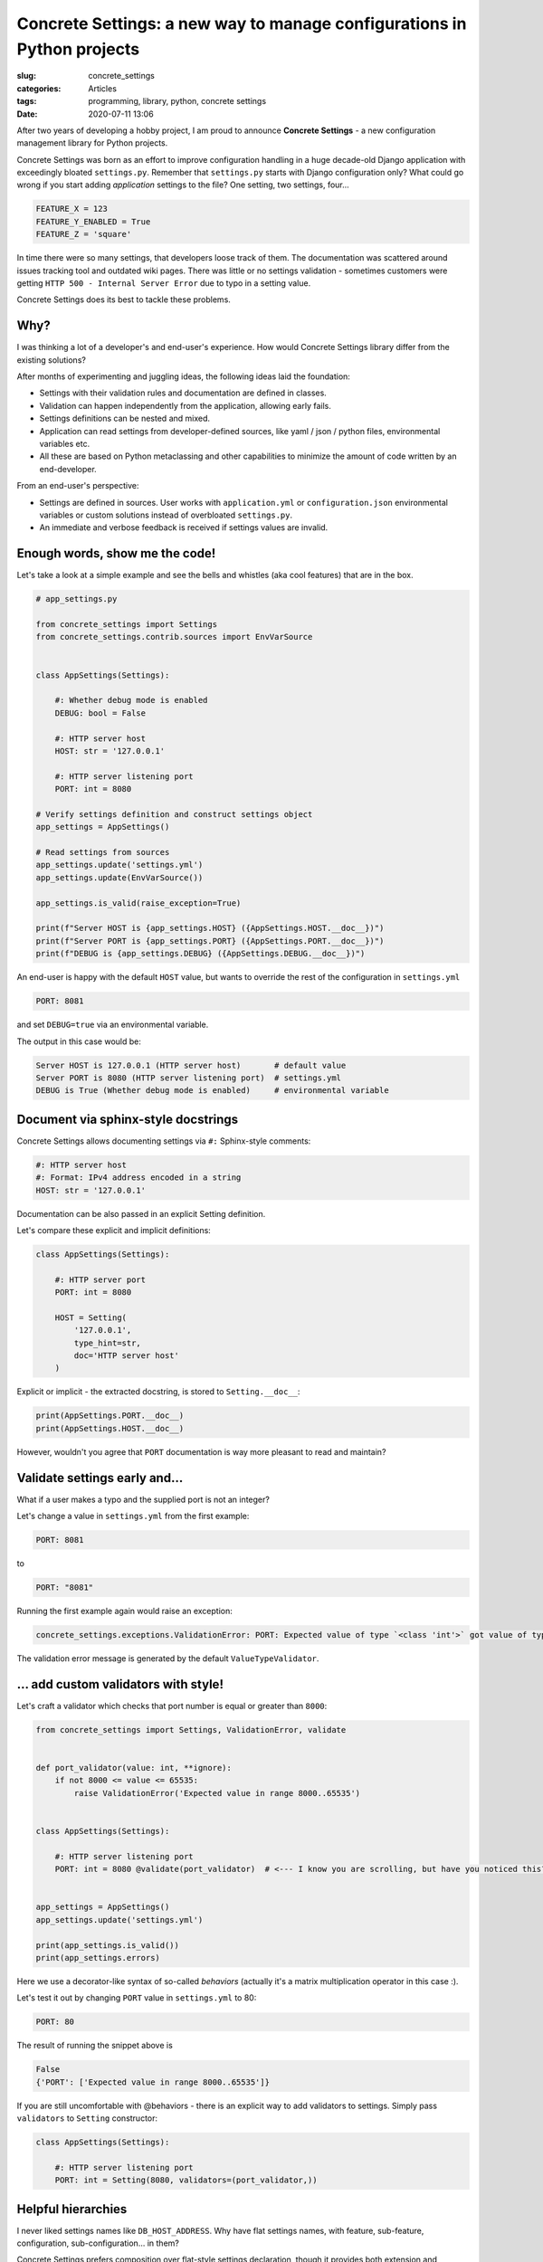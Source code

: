 Concrete Settings: a new way to manage configurations in Python projects
========================================================================

:slug: concrete_settings
:categories: Articles
:tags: programming, library, python, concrete settings
:date: 2020-07-11 13:06

After two years of developing a hobby project,
I am proud to announce **Concrete Settings** -
a new configuration management library for Python projects.

Concrete Settings was born as an effort to improve configuration handling in
a huge decade-old Django application with exceedingly bloated ``settings.py``.
Remember that ``settings.py`` starts with Django configuration only?
What could go wrong if you start adding *application* settings to the file?
One setting, two settings, four...

.. code-block:: python

   FEATURE_X = 123
   FEATURE_Y_ENABLED = True
   FEATURE_Z = 'square'

In time there were so many settings, that developers loose track of them.
The documentation was scattered around issues tracking tool and outdated wiki pages.
There was little or no settings validation - sometimes customers were getting
``HTTP 500 - Internal Server Error`` due to typo in a setting value.

Concrete Settings does its best to tackle these problems.


Why?
----

I was thinking a lot of a developer's and end-user's experience.
How would Concrete Settings library differ from the existing solutions?

After months of experimenting and juggling ideas, the following
ideas laid the foundation:

* Settings with their validation rules and documentation are defined in classes.
* Validation can happen independently from the application, allowing early fails.
* Settings definitions can be nested and mixed.
* Application can read settings from developer-defined sources, like
  yaml / json / python files, environmental variables etc.
* All these are based on Python metaclassing and other capabilities
  to minimize the amount of code written by an end-developer.

From an end-user's perspective:

* Settings are defined in sources. User works with ``application.yml`` or ``configuration.json``
  environmental variables or custom solutions instead of overbloated ``settings.py``.
* An immediate and verbose feedback is received if settings values are invalid.


Enough words, show me the code!
-------------------------------

Let's take a look at a simple example and see the bells and whistles
(aka cool features) that are in the box.

.. code-block:: python

   # app_settings.py

   from concrete_settings import Settings
   from concrete_settings.contrib.sources import EnvVarSource


   class AppSettings(Settings):

       #: Whether debug mode is enabled
       DEBUG: bool = False

       #: HTTP server host
       HOST: str = '127.0.0.1'

       #: HTTP server listening port
       PORT: int = 8080

   # Verify settings definition and construct settings object
   app_settings = AppSettings()

   # Read settings from sources
   app_settings.update('settings.yml')
   app_settings.update(EnvVarSource())

   app_settings.is_valid(raise_exception=True)

   print(f"Server HOST is {app_settings.HOST} ({AppSettings.HOST.__doc__})")
   print(f"Server PORT is {app_settings.PORT} ({AppSettings.PORT.__doc__})")
   print(f"DEBUG is {app_settings.DEBUG} ({AppSettings.DEBUG.__doc__})")

An end-user is happy with the default ``HOST`` value, but wants to override
the rest of the configuration in ``settings.yml``

.. code-block:: yaml

   PORT: 8081

and set ``DEBUG=true`` via an environmental variable.

The output in this case would be:

.. code-block:: pycon

   Server HOST is 127.0.0.1 (HTTP server host)       # default value
   Server PORT is 8080 (HTTP server listening port)  # settings.yml
   DEBUG is True (Whether debug mode is enabled)     # environmental variable


Document via sphinx-style docstrings
------------------------------------

Concrete Settings allows documenting settings via
``#:`` Sphinx-style comments:

.. code-block:: python

   #: HTTP server host
   #: Format: IPv4 address encoded in a string
   HOST: str = '127.0.0.1'


Documentation can be also passed in an explicit Setting definition.

Let's compare these explicit and implicit definitions:

.. code-block:: python

   class AppSettings(Settings):

       #: HTTP server port
       PORT: int = 8080

       HOST = Setting(
           '127.0.0.1',
           type_hint=str,
           doc='HTTP server host'
       )

Explicit or implicit - the extracted docstring, is stored
to ``Setting.__doc__``:

.. code-block:: python

   print(AppSettings.PORT.__doc__)
   print(AppSettings.HOST.__doc__)


However, wouldn't you agree that ``PORT`` documentation is
way more pleasant to read and maintain?


Validate settings early and...
------------------------------

What if a user makes a typo and the supplied port is not an integer?

Let's change a value in ``settings.yml`` from the first example:

.. code-block:: yaml

   PORT: 8081

to

.. code-block:: yaml

   PORT: "8081"

Running the first example again would raise an exception:

.. code-block:: pycon

   concrete_settings.exceptions.ValidationError: PORT: Expected value of type `<class 'int'>` got value of type `<class 'str'>`.

The validation error message is generated by the default ``ValueTypeValidator``.


... add custom validators with style!
-------------------------------------


Let's craft a validator which checks that port number is equal or greater than ``8000``:

.. code-block:: python

   from concrete_settings import Settings, ValidationError, validate


   def port_validator(value: int, **ignore):
       if not 8000 <= value <= 65535:
           raise ValidationError('Expected value in range 8000..65535')


   class AppSettings(Settings):

       #: HTTP server listening port
       PORT: int = 8080 @validate(port_validator)  # <--- I know you are scrolling, but have you noticed this?


   app_settings = AppSettings()
   app_settings.update('settings.yml')

   print(app_settings.is_valid())
   print(app_settings.errors)

Here we use a decorator-like syntax of so-called *behaviors*
(actually it's a matrix multiplication operator in this case :).

Let's test it out by changing ``PORT`` value in ``settings.yml`` to 80:

.. code-block:: yaml


   PORT: 80

The result of running the snippet above is

.. code-block:: pycon

   False
   {'PORT': ['Expected value in range 8000..65535']}

If you are still uncomfortable with @behaviors - there is an explicit way to
add validators to settings. Simply pass ``validators`` to ``Setting`` constructor:


.. code-block:: python

   class AppSettings(Settings):

       #: HTTP server listening port
       PORT: int = Setting(8080, validators=(port_validator,))


Helpful hierarchies
-------------------

I never liked settings names like ``DB_HOST_ADDRESS``.
Why have flat settings names, with feature, sub-feature,
configuration, sub-configuration... in them?

Concrete Settings prefers composition over flat-style settings declaration,
though it provides both extension and grouping
mechanism for settings. For example, let's define database and logging
settings in separate classes:

.. code-block:: python

   from concrete_settings import Settings

   class DBSettings(Settings):
       USER = 'alex'
       PASSWORD  = 'secret'
       SERVER = 'localhost@5432'

   class LoggingSettings(Settings):
       LEVEL = 'INFO'
       FORMAT = '%(asctime)s %(levelname)-8s %(name)-15s %(message)s'

   class AppSettings(Settings):
       DB = DBSettings()
       LOG = LoggingSettings()

   app_settings = AppSettings()
   print(app_settings.LOG.LEVEL)

At first glance, there is nothing special about this code.
What makes it special and somewhat confusing is
that class ``Settings`` is a subclass of ``Setting``!
Hence, nested Settings behave and can be treated
as Setting descriptors - have validators, documentation
or bound behavior.

Additionally, validating top-level settings
automatically cascades to all nested settings.
The following example ends up with a validation error:

.. code-block:: python

   from concrete_settings import Settings

   class DBSettings(Settings):
       USER: str = 123
       ...

   class AppSettings(Settings):
       DB = DBSettings()
       ...

   app_settings = AppSettings()
   app_settings.is_valid(raise_exception=True)

.. code-block:: pytb

   Traceback (most recent call last):
       ...
   concrete_settings.exceptions.ValidationError: DB: Expected value of type `<class 'str'>` got value of type `<class 'int'>`

Finally, the settings can be read from a similarly nested structure. For example ``settings.json``:

.. code-block:: json

   "DB": {
       "USER": "admin"
   }

or environmental variable ``DB_USER``.


In a retrospective
------------------

This project took a long time to develop. What I did right was
no releasing an unfinished and buggy library. That is probably also
what I did wrong. Trying to polish everything before the first
public release without getting any users feedback is not the best
way to go. Hopefully, there will be feedback and the project
would steer towards its users needs and wishes.

Let's start!
------------

Install it via pip:

.. code-block:: shell

   pip install concrete-settings

and check out the
`documentation <https://concrete-settings.readthedocs.org>`_!
